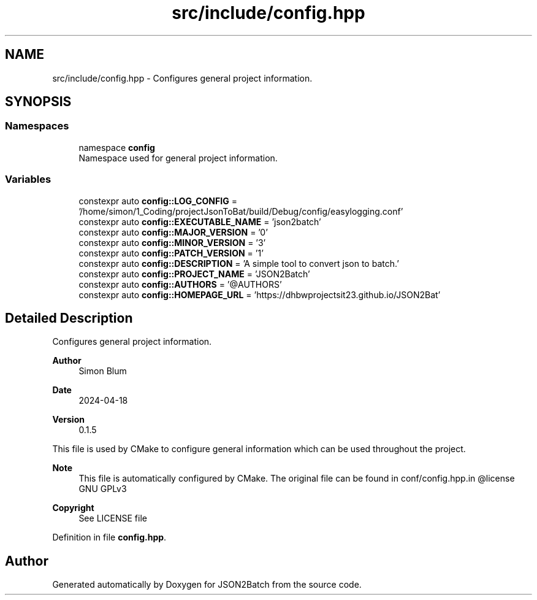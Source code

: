 .TH "src/include/config.hpp" 3 "Sat Apr 27 2024 14:29:42" "Version 0.3.1" "JSON2Batch" \" -*- nroff -*-
.ad l
.nh
.SH NAME
src/include/config.hpp \- Configures general project information\&.  

.SH SYNOPSIS
.br
.PP
.SS "Namespaces"

.in +1c
.ti -1c
.RI "namespace \fBconfig\fP"
.br
.RI "Namespace used for general project information\&. "
.in -1c
.SS "Variables"

.in +1c
.ti -1c
.RI "constexpr auto \fBconfig::LOG_CONFIG\fP = '/home/simon/1_Coding/projectJsonToBat/build/Debug/config/easylogging\&.conf'"
.br
.ti -1c
.RI "constexpr auto \fBconfig::EXECUTABLE_NAME\fP = 'json2batch'"
.br
.ti -1c
.RI "constexpr auto \fBconfig::MAJOR_VERSION\fP = '0'"
.br
.ti -1c
.RI "constexpr auto \fBconfig::MINOR_VERSION\fP = '3'"
.br
.ti -1c
.RI "constexpr auto \fBconfig::PATCH_VERSION\fP = '1'"
.br
.ti -1c
.RI "constexpr auto \fBconfig::DESCRIPTION\fP = 'A simple tool to convert json to batch\&.'"
.br
.ti -1c
.RI "constexpr auto \fBconfig::PROJECT_NAME\fP = 'JSON2Batch'"
.br
.ti -1c
.RI "constexpr auto \fBconfig::AUTHORS\fP = '@AUTHORS'"
.br
.ti -1c
.RI "constexpr auto \fBconfig::HOMEPAGE_URL\fP = 'https://dhbwprojectsit23\&.github\&.io/JSON2Bat'"
.br
.in -1c
.SH "Detailed Description"
.PP 
Configures general project information\&. 


.PP
\fBAuthor\fP
.RS 4
Simon Blum 
.RE
.PP
\fBDate\fP
.RS 4
2024-04-18 
.RE
.PP
\fBVersion\fP
.RS 4
0\&.1\&.5
.RE
.PP
This file is used by CMake to configure general information which can be used throughout the project\&.
.PP
\fBNote\fP
.RS 4
This file is automatically configured by CMake\&. The original file can be found in conf/config\&.hpp\&.in @license GNU GPLv3 
.RE
.PP
\fBCopyright\fP
.RS 4
See LICENSE file 
.RE
.PP

.PP
Definition in file \fBconfig\&.hpp\fP\&.
.SH "Author"
.PP 
Generated automatically by Doxygen for JSON2Batch from the source code\&.
